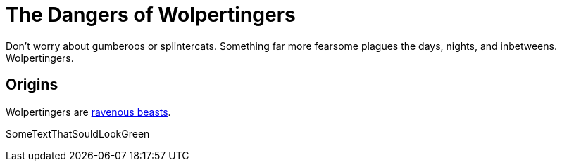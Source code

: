 = The Dangers of Wolpertingers
:url-wolpertinger: https://en.wikipedia.org/wiki/Wolpertinger

:stylesheet: my-stylesheet.css


Don't worry about gumberoos or splintercats.
Something far more fearsome plagues the days, nights, and inbetweens.
Wolpertingers.

== Origins

Wolpertingers are {url-wolpertinger}[ravenous beasts].

[.green]#SomeTextThatSouldLookGreen#